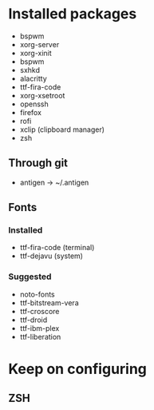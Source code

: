 * Installed packages

- bspwm
- xorg-server
- xorg-xinit
- bspwm
- sxhkd
- alacritty
- ttf-fira-code
- xorg-xsetroot
- openssh
- firefox
- rofi
- xclip (clipboard manager)
- zsh

** Through git

- antigen -> ~/.antigen

** Fonts

*** Installed

- ttf-fira-code (terminal)
- ttf-dejavu (system)

*** Suggested

- noto-fonts
- ttf-bitstream-vera
- ttf-croscore
- ttf-droid
- ttf-ibm-plex
- ttf-liberation

* Keep on configuring

** ZSH
